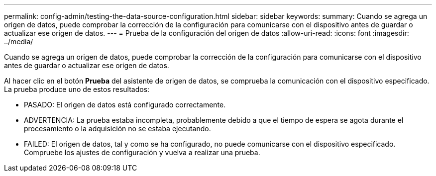 ---
permalink: config-admin/testing-the-data-source-configuration.html 
sidebar: sidebar 
keywords:  
summary: Cuando se agrega un origen de datos, puede comprobar la corrección de la configuración para comunicarse con el dispositivo antes de guardar o actualizar ese origen de datos. 
---
= Prueba de la configuración del origen de datos
:allow-uri-read: 
:icons: font
:imagesdir: ../media/


[role="lead"]
Cuando se agrega un origen de datos, puede comprobar la corrección de la configuración para comunicarse con el dispositivo antes de guardar o actualizar ese origen de datos.

Al hacer clic en el botón *Prueba* del asistente de origen de datos, se comprueba la comunicación con el dispositivo especificado. La prueba produce uno de estos resultados:

* PASADO: El origen de datos está configurado correctamente.
* ADVERTENCIA: La prueba estaba incompleta, probablemente debido a que el tiempo de espera se agota durante el procesamiento o la adquisición no se estaba ejecutando.
* FAILED: El origen de datos, tal y como se ha configurado, no puede comunicarse con el dispositivo especificado. Compruebe los ajustes de configuración y vuelva a realizar una prueba.

